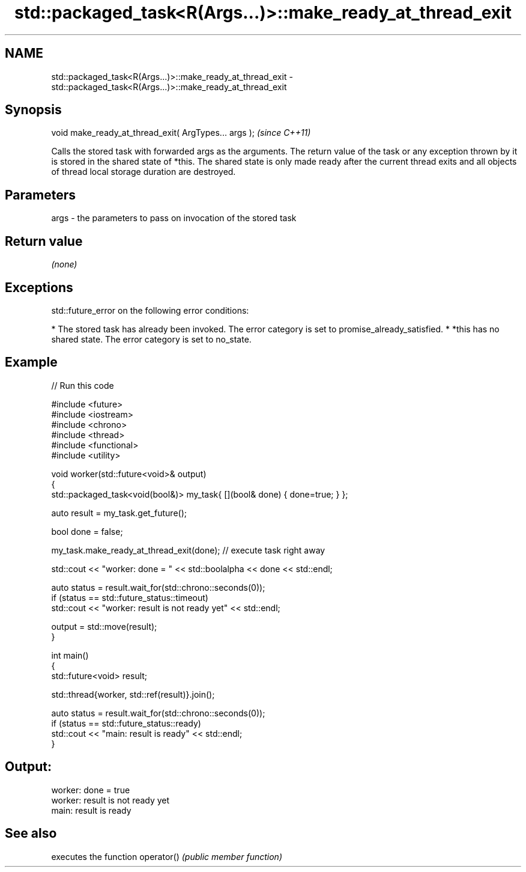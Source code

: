 .TH std::packaged_task<R(Args...)>::make_ready_at_thread_exit 3 "2020.03.24" "http://cppreference.com" "C++ Standard Libary"
.SH NAME
std::packaged_task<R(Args...)>::make_ready_at_thread_exit \- std::packaged_task<R(Args...)>::make_ready_at_thread_exit

.SH Synopsis

void make_ready_at_thread_exit( ArgTypes... args );  \fI(since C++11)\fP

Calls the stored task with forwarded args as the arguments. The return value of the task or any exception thrown by it is stored in the shared state of *this.
The shared state is only made ready after the current thread exits and all objects of thread local storage duration are destroyed.

.SH Parameters


args - the parameters to pass on invocation of the stored task


.SH Return value

\fI(none)\fP

.SH Exceptions

std::future_error on the following error conditions:

* The stored task has already been invoked. The error category is set to promise_already_satisfied.
* *this has no shared state. The error category is set to no_state.


.SH Example


// Run this code

  #include <future>
  #include <iostream>
  #include <chrono>
  #include <thread>
  #include <functional>
  #include <utility>

  void worker(std::future<void>& output)
  {
      std::packaged_task<void(bool&)> my_task{ [](bool& done) { done=true; } };

      auto result = my_task.get_future();

      bool done = false;

      my_task.make_ready_at_thread_exit(done); // execute task right away

      std::cout << "worker: done = " << std::boolalpha << done << std::endl;

      auto status = result.wait_for(std::chrono::seconds(0));
      if (status == std::future_status::timeout)
          std::cout << "worker: result is not ready yet" << std::endl;

      output = std::move(result);
  }


  int main()
  {
      std::future<void> result;

      std::thread{worker, std::ref(result)}.join();

      auto status = result.wait_for(std::chrono::seconds(0));
      if (status == std::future_status::ready)
          std::cout << "main: result is ready" << std::endl;
  }

.SH Output:

  worker: done = true
  worker: result is not ready yet
  main: result is ready


.SH See also


           executes the function
operator() \fI(public member function)\fP




